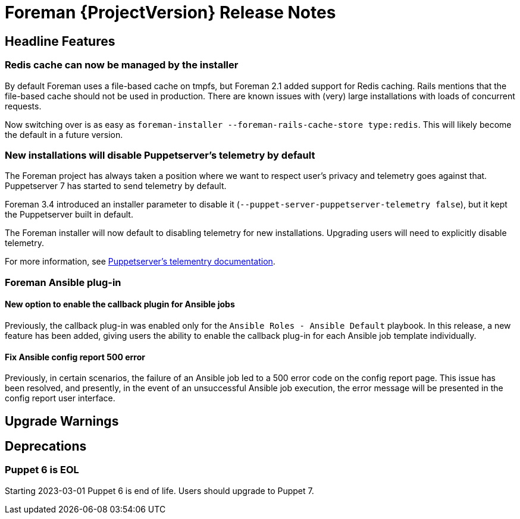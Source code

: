 [id="foreman-release-notes"]
= Foreman {ProjectVersion} Release Notes

[id="foreman-headline-features"]
== Headline Features

=== Redis cache can now be managed by the installer

By default Foreman uses a file-based cache on tmpfs, but Foreman 2.1 added
support for Redis caching. Rails mentions that the file-based cache should not
be used in production. There are known issues with (very) large installations
with loads of concurrent requests.

Now switching over is as easy as `foreman-installer --foreman-rails-cache-store type:redis`.
This will likely become the default in a future version.

=== New installations will disable Puppetserver's telemetry by default

The Foreman project has always taken a position where we want to respect user's
privacy and telemetry goes against that. Puppetserver 7 has started to send
telemetry by default.

Foreman 3.4 introduced an installer parameter to disable it
(`--puppet-server-puppetserver-telemetry false`), but it kept the Puppetserver built in default.

The Foreman installer will now default to disabling telemetry for new
installations. Upgrading users will need to explicitly disable telemetry.

For more information, see
https://www.puppet.com/docs/puppet/7/server/puppet_server_usage_telemetry.html[Puppetserver's telementry documentation].

=== Foreman Ansible plug-in

==== New option to enable the callback plugin for Ansible jobs

Previously, the callback plug-in was enabled only for the `Ansible Roles - Ansible Default` playbook.
In this release, a new feature has been added, giving users the ability to enable the callback plug-in for each Ansible job template individually.

==== Fix Ansible config report 500 error

Previously, in certain scenarios, the failure of an Ansible job led to a 500 error code on the config report page.
This issue has been resolved, and presently, in the event of an unsuccessful Ansible job execution, the error message will be presented in the config report user interface.

[id="foreman-upgrade-warnings"]
== Upgrade Warnings

[id="foreman-deprecations"]
== Deprecations

=== Puppet 6 is EOL

Starting 2023-03-01 Puppet 6 is end of life. Users should upgrade to Puppet 7.
